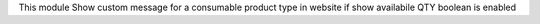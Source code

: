 This module Show custom message for a consumable product type in website if show availabile QTY boolean is enabled
